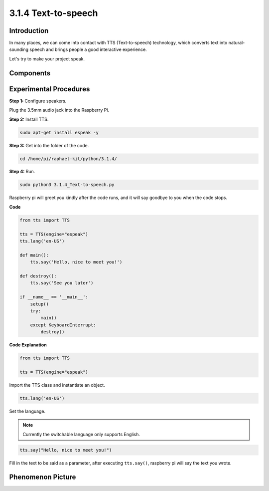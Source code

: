 3.1.4 Text-to-speech
=======================

Introduction
-----------------

In many places, we can come into contact with TTS (Text-to-speech) technology, which converts text into natural-sounding speech and brings people a good interactive experience.


Let's try to make your project speak.

Components
----------------

.. image:: media/audio2.png
  :width: 700
  :align: center

Experimental Procedures
------------------------------

**Step 1:** Configure speakers.

.. image:: media/4.1.4fritzing.png
  :width: 800
  :align: center   

Plug the 3.5mm audio jack into the Raspberry Pi.

**Step 2:** Install TTS.

.. code-block::

    sudo apt-get install espeak -y

**Step 3:** Get into the folder of the code.

.. code-block::

    cd /home/pi/raphael-kit/python/3.1.4/

**Step 4:** Run.

.. code-block::

    sudo python3 3.1.4_Text-to-speech.py

Raspberry pi will greet you kindly after the code runs, and it will say goodbye to you when the code stops.

**Code**

.. code-block:: python

    from tts import TTS

    tts = TTS(engine="espeak")
    tts.lang('en-US')

    def main():
        tts.say('Hello, nice to meet you!')

    def destroy():
        tts.say('See you later')

    if __name__ == '__main__':
        setup()
        try:
            main()
        except KeyboardInterrupt:
            destroy()

**Code Explanation**

.. code-block:: python

    from tts import TTS

    tts = TTS(engine="espeak")

Import the TTS class and instantiate an object.

.. code-block:: python

    tts.lang('en-US')

Set the language.

.. note::
    Currently the switchable language only supports English.

.. code-block:: python

    tts.say("Hello, nice to meet you!")

Fill in the text to be said as a parameter, after executing ``tts.say()``, raspberry pi will say the text you wrote.

**Phenomenon Picture**
------------------------

.. image:: media/3.1.3audio.jpg
   :align: center
